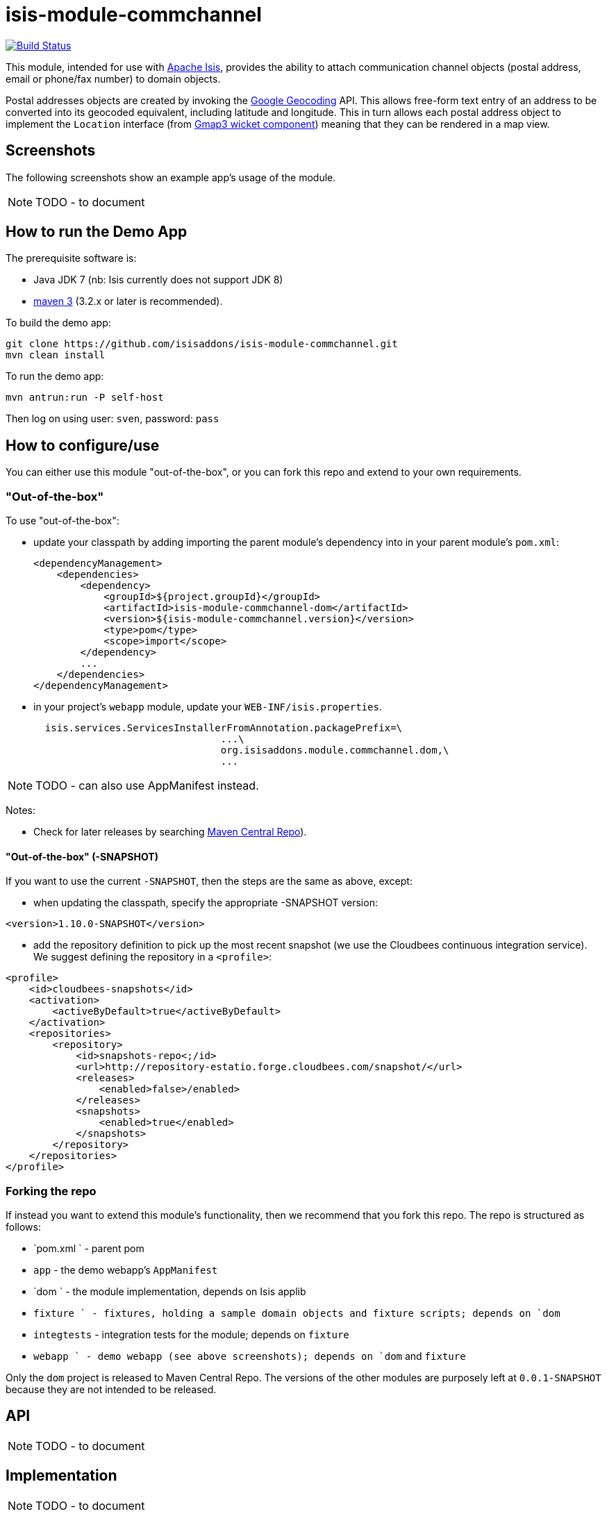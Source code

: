 = isis-module-commchannel
:_imagesdir: ./

image:https://travis-ci.org/isisaddons/isis-module-commchannel.png?branch=master[Build Status,link=https://travis-ci.org/isisaddons/isis-module-commchannel]

This module, intended for use with link:http://isis.apache.org[Apache Isis], provides the ability to attach communication channel objects (postal address, email or phone/fax number)
to domain objects.

Postal addresses objects are created by invoking the link:https://developers.google.com/maps/documentation/geocoding[Google Geocoding] API.  This allows free-form text entry of an address to be converted into its geocoded equivalent, including latitude and longitude.  This in turn allows each postal address object to implement the `Location` interface (from link:http://github.com/isisaddons/isis-wicket-gmap3[Gmap3 wicket component]) meaning that they can be rendered in a map view.


== Screenshots

The following screenshots show an example app's usage of the module.

[NOTE]
====
TODO - to document
====



== How to run the Demo App

The prerequisite software is:

* Java JDK 7 (nb: Isis currently does not support JDK 8)
* http://maven.apache.org[maven 3] (3.2.x or later is recommended).

To build the demo app:

[source]
----
git clone https://github.com/isisaddons/isis-module-commchannel.git
mvn clean install
----

To run the demo app:

[source]
----
mvn antrun:run -P self-host
----

Then log on using user: `sven`, password: `pass`


== How to configure/use

You can either use this module "out-of-the-box", or you can fork this repo and extend to your own requirements. 

=== "Out-of-the-box"

To use "out-of-the-box":

* update your classpath by adding importing the parent module's dependency into in your parent module's `pom.xml`: +
+
[source,xml]
----
<dependencyManagement>
    <dependencies>
        <dependency>
            <groupId>${project.groupId}</groupId>
            <artifactId>isis-module-commchannel-dom</artifactId>
            <version>${isis-module-commchannel.version}</version>
            <type>pom</type>
            <scope>import</scope>
        </dependency>
        ...
    </dependencies>
</dependencyManagement>
----


* in your project's `webapp` module, update your `WEB-INF/isis.properties`. +
+
[source,xml]
----
  isis.services.ServicesInstallerFromAnnotation.packagePrefix=\
                                ...\
                                org.isisaddons.module.commchannel.dom,\
                                ...
----

[NOTE]
====
TODO - can also use AppManifest instead.
====




Notes:

* Check for later releases by searching http://search.maven.org/#search|ga|1|isis-module-commchannel-dom[Maven Central Repo]).

==== "Out-of-the-box" (-SNAPSHOT)

If you want to use the current `-SNAPSHOT`, then the steps are the same as above, except:

* when updating the classpath, specify the appropriate -SNAPSHOT version:

[source,xml]
----
<version>1.10.0-SNAPSHOT</version>
----

* add the repository definition to pick up the most recent snapshot (we use the Cloudbees continuous integration service).  We suggest defining the repository in a `<profile>`:

[source,xml]
----
<profile>
    <id>cloudbees-snapshots</id>
    <activation>
        <activeByDefault>true</activeByDefault>
    </activation>
    <repositories>
        <repository>
            <id>snapshots-repo<;/id>
            <url>http://repository-estatio.forge.cloudbees.com/snapshot/</url>
            <releases>
                <enabled>false>/enabled>
            </releases>
            <snapshots>
                <enabled>true</enabled>
            </snapshots>
        </repository>
    </repositories>
</profile>
----


=== Forking the repo

If instead you want to extend this module's functionality, then we recommend that you fork this repo.  The repo is 
structured as follows:

* `pom.xml   ` - parent pom
* `app`        - the demo webapp's `AppManifest`
* `dom       ` - the module implementation, depends on Isis applib
* `fixture   ` - fixtures, holding a sample domain objects and fixture scripts; depends on `dom`
* `integtests` - integration tests for the module; depends on `fixture`
* `webapp    ` - demo webapp (see above screenshots); depends on `dom` and `fixture`

Only the `dom` project is released to Maven Central Repo.  The versions of the other modules are purposely left at 
`0.0.1-SNAPSHOT` because they are not intended to be released.


== API

[NOTE]
====
TODO - to document
====


== Implementation

[NOTE]
====
TODO - to document
====


== Supporting Services

[NOTE]
====
TODO - to document
====

== Related Modules/Services

... referenced by the link:http://www.isisaddons.org[Isis Add-ons] website.


== Known issues


== Change Log

* `1.x.x` - released against Isis 1.x.x.



== Legal Stuff

=== License

[source]
----
Copyright 2015 Dan Haywood

Licensed under the Apache License, Version 2.0 (the
"License"); you may not use this file except in compliance
with the License.  You may obtain a copy of the License at

    http://www.apache.org/licenses/LICENSE-2.0

Unless required by applicable law or agreed to in writing,
software distributed under the License is distributed on an
"AS IS" BASIS, WITHOUT WARRANTIES OR CONDITIONS OF ANY
KIND, either express or implied.  See the License for the
specific language governing permissions and limitations
under the License.
----

=== Dependencies

There are no third-party dependencies.

==  Maven deploy notes

Only the `dom` module is deployed, and is done so using Sonatype's OSS support (see
http://central.sonatype.org/pages/apache-maven.html[user guide]).

=== Release to Sonatype's Snapshot Repo

To deploy a snapshot, use:

[source]
----
pushd dom
mvn clean deploy
popd
----

The artifacts should be available in Sonatype's
https://oss.sonatype.org/content/repositories/snapshots[Snapshot Repo].



=== Release to Maven Central

The `release.sh` script automates the release process. It performs the following:

* performs a sanity check (`mvn clean install -o`) that everything builds ok
* bumps the `pom.xml` to a specified release version, and tag
* performs a double check (`mvn clean install -o`) that everything still builds ok
* releases the code using `mvn clean deploy`
* bumps the `pom.xml` to a specified release version

For example:

[source]
----
sh release.sh 1.10.0 \
              1.11.0-SNAPSHOT \
              dan@haywood-associates.co.uk \
              "this is not really my passphrase"
----

where
* `$1` is the release version
* `$2` is the snapshot version
* `$3` is the email of the secret key (`~/.gnupg/secring.gpg`) to use for signing
* `$4` is the corresponding passphrase for that secret key.

Other ways of specifying the key and passphrase are available, see the `pgp-maven-plugin`'s
http://kohsuke.org/pgp-maven-plugin/secretkey.html[documentation]).

If the script completes successfully, then push changes:

[source]
----
git push origin master
git push origin 1.10.0
----

If the script fails to complete, then identify the cause, perform a `git reset --hard` to start over and fix the issue
before trying again.  Note that in the `dom`'s `pom.xml` the `nexus-staging-maven-plugin` has the 
`autoReleaseAfterClose` setting set to `true` (to automatically stage, close and the release the repo).  You may want
to set this to `false` if debugging an issue.

According to Sonatype's guide, it takes about 10 minutes to sync, but up to 2 hours to update http://search.maven.org[search].

